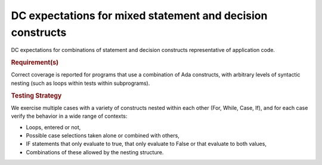 DC expectations for mixed statement and decision constructs
============================================================

DC expectations for combinations of statement and decision constructs
representative of application code.


.. rubric:: Requirement(s)


Correct coverage is reported for programs that use a combination of
Ada constructs, with arbitrary levels of syntactic nesting
(such as loops within tests within subprograms).


.. rubric:: Testing Strategy



We exercise multiple cases with a variety of
constructs nested within each other (For, While, Case, If), and for each case
verify the behavior in a wide range of contexts:

* Loops, entered or not,

* Possible case selections taken alone or combined with others,

* IF statements that only evaluate to true, that only evaluate to False
  or that evaluate to both values,

* Combinations of these allowed by the nesting structure.


.. qmlink:: TCIndexImporter

   *



